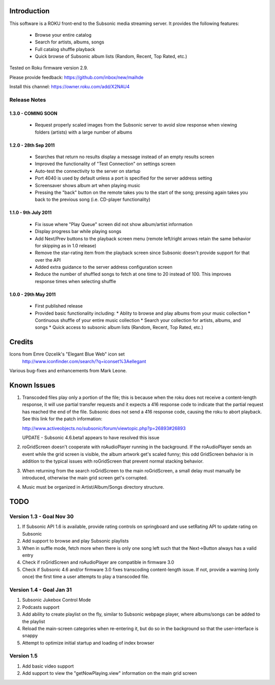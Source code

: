Introduction
------------
This software is a ROKU front-end to the Subsonic media streaming server.  It
provides the following features:
 * Browse your entire catalog
 * Search for artists, albums, songs
 * Full catalog shuffle playback
 * Quick browse of Subsonic album lists (Random, Recent, Top Rated, etc.)

Tested on Roku firmware version 2.9.

Please provide feedback: https://github.com/inbox/new/maihde

Install this channel: https://owner.roku.com/add/X2NAU4

Release Notes
~~~~~~~~~~~~~

1.3.0 - COMING SOON
'''''''''''''''''''''

 * Request properly scaled images from the Subsonic server to avoid slow response when
   viewing folders (artists) with a large number of albums

1.2.0 - 28th Sep 2011
'''''''''''''''''''''

 * Searches that return no results display a message instead of an empty results screen
 * Improved the functionality of "Test Connection" on settings screen
 * Auto-test the connectivity to the server on startup
 * Port 4040 is used by default unless a port is specified for the server address setting
 * Screensaver shows album art when playing music
 * Pressing the "back" button on the remote takes you to the start of the song; pressing again takes you back to the 
   previous song (i.e. CD-player functionality)
 
1.1.0 - 9th July 2011
'''''''''''''''''''''

 * Fix issue where "Play Queue" screen did not show album/artist information
 * Display progress bar while playing songs
 * Add Next/Prev buttons to the playback screen menu (remote left/right arrows retain the same behavior for skipping as in 1.0 release)
 * Remove the star-rating item from the playback screen since Subsonic doesn't provide support for that over the API
 * Added extra guidance to the server address configuration screen
 * Reduce the number of shuffled songs to fetch at one time to 20 instead of 100.  This improves response times when selecting shuffle

1.0.0 - 29th May 2011
'''''''''''''''''''''

 * First published release
 * Provided basic functionality including:
   * Ablity to browse and play albums from your music collection
   * Continuous shuffle of your entire music collection
   * Search your collection for artists, albums, and songs
   * Quick access to subsonic album lists (Random, Recent, Top Rated, etc.)

Credits
-------
Icons from Emre Ozcelik's "Elegant Blue Web" icon set
    http://www.iconfinder.com/search/?q=iconset%3Aellegant

Various bug-fixes and enhancements from Mark Leone.

Known Issues
------------
1. Transcoded files play only a portion of the file; this is because when the roku
   does not receive a content-length response, it will use partial transfer requests
   and it expects a 416 response code to indicate that the partial request has 
   reached the end of the file.  Subsonic does not send a 416 response code,
   causing the roku to abort playback.  See this link for the patch information:

   http://www.activeobjects.no/subsonic/forum/viewtopic.php?p=26893#26893 

   UPDATE - Subsonic 4.6.beta1 appears to have resolved this issue

2. roGridScreen doesn't cooperate with roAudioPlayer running in the background.
   If the roAudioPlayer sends an event while the grid screen is visible, the 
   album artwork get's scaled funny; this odd GridScreen behavior is in addition
   to the typical issues with roGridScreen that prevent normal stacking behavior.

3. When returning from the search roGridScreen to the main roGridScreen, a small
   delay must manually be introduced, otherwise the main grid screen get's corrupted.

4. Music must be organized in Artist/Album/Songs directory structure.

TODO
----

Version 1.3 - Goal Nov 30
~~~~~~~~~~~~~~~~~~~~~~~~~
#. If Subsonic API 1.6 is available, provide rating controls on springboard and use setRating API to update rating on Subsonic
#. Add support to browse and play Subsonic playlists
#. When in suffle mode, fetch more when there is only one song left such that the Next->Button always has a valid entry
#. Check if roGridScreen and roAudioPlayer are compatible in firmware 3.0
#. Check if Subsonic 4.6 and/or firmware 3.0 fixes transcoding content-length issue.  If not, provide a warning (only once)
   the first time a user attempts to play a transcoded file.

Version 1.4 - Goal Jan 31
~~~~~~~~~~~~~~~~~~~~~~~~~
#. Subsonic Jukebox Control Mode
#. Podcasts support
#. Add ability to create playlist on the fly, similar to Subsonic webpage player, where albums/songs can be added to the playlist
#. Reload the main-screen categories when re-entering it, but do so in the background so that the user-interface is snappy
#. Attempt to optimize initial startup and loading of index browser

Version 1.5
~~~~~~~~~~~
#. Add basic video support
#. Add support to view the "getNowPlaying.view" information on the main grid screen

